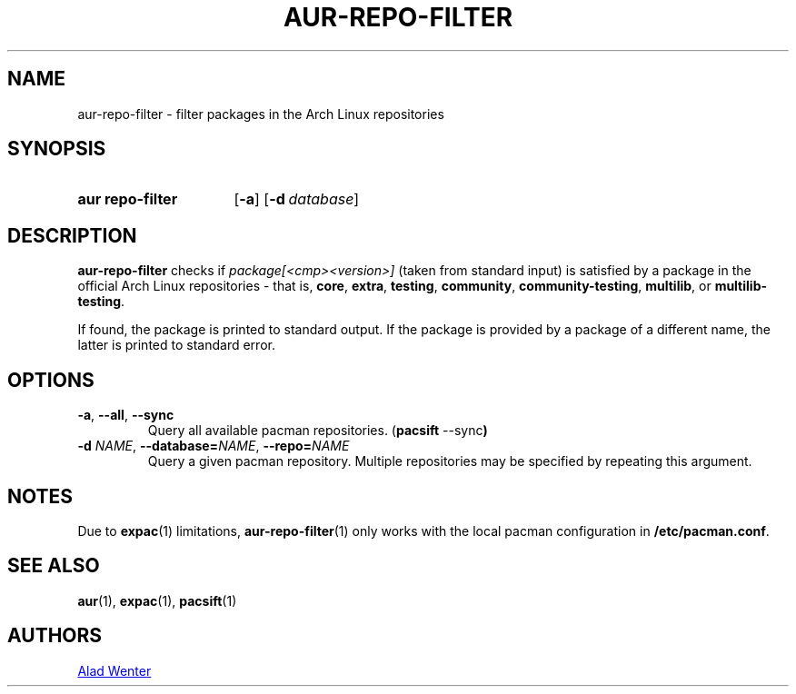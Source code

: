 .TH AUR-REPO-FILTER 1 2019-01-24 AURUTILS
.SH NAME
aur\-repo\-filter \- filter packages in the Arch Linux repositories

.SH SYNOPSIS
.SY "aur repo-filter"
.OP \-a
.OP \-d database
.YS

.SH DESCRIPTION
.B aur\-repo\-filter
checks if
.IR package[<cmp><version>]
(taken from standard input) is satisfied by a package in the official
Arch Linux repositories \- that is,
.BR core ,
.BR extra ,
.BR testing ,
.BR community ,
.BR community\-testing ,
.BR multilib ,
or
.BR multilib\-testing .

If found, the package is printed to standard output.  If the package
is provided by a package of a different name, the latter is printed to
standard error.

.SH OPTIONS
.TP
.BR \-a ", " \-\-all ", " \-\-sync
Query all available pacman repositories.
.RB ( "pacsift " \-\-sync )

.TP
.BI \-d " NAME" "\fR,\fP \-\-database=" NAME "\fR,\fP \-\-repo=" NAME
Query a given pacman repository.  Multiple repositories may be
specified by repeating this argument.

.SH NOTES
Due to
.BR expac (1)
limitations,
.BR aur\-repo\-filter (1)
only works with the local pacman configuration in
.BR /etc/pacman.conf .

.SH SEE ALSO
.BR aur (1),
.BR expac (1),
.BR pacsift (1)

.SH AUTHORS
.MT https://github.com/AladW
Alad Wenter
.ME

.\" vim: set textwidth=72:
